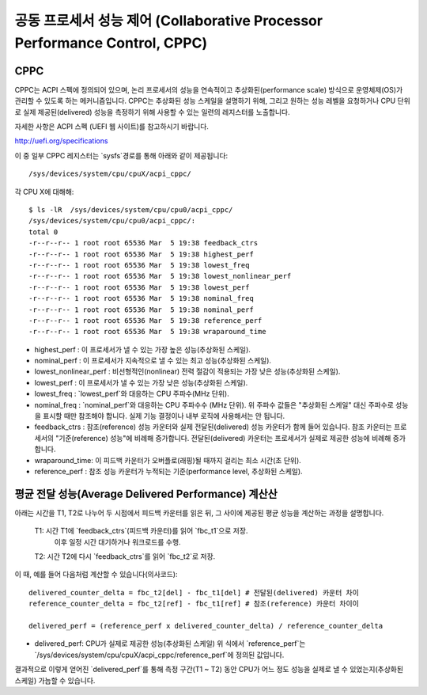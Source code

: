 .. SPDX-License-Identifier: GPL-2.0

==================================================
공동 프로세서 성능 제어 (Collaborative Processor Performance Control, CPPC)
==================================================

.. _cppc_sysfs:

CPPC
====

CPPC는 ACPI 스펙에 정의되어 있으며, 논리 프로세서의 성능을 연속적이고 추상화된(performance scale) 방식으로 운영체제(OS)가
관리할 수 있도록 하는 메커니즘입니다. CPPC는 추상화된 성능 스케일을 설명하기 위해, 그리고 원하는 성능 레벨을 요청하거나 CPU 단위로
실제 제공된(delivered) 성능을 측정하기 위해 사용할 수 있는 일련의 레지스터를 노출합니다.

자세한 사항은 ACPI 스펙 (UEFI 웹 사이트)를 참고하시기 바랍니다.

http://uefi.org/specifications

이 중 일부 CPPC 레지스터는 `sysfs`경로를 통해 아래와 같이 제공됩니다::

  /sys/devices/system/cpu/cpuX/acpi_cppc/

각 CPU X에 대해해::

  $ ls -lR  /sys/devices/system/cpu/cpu0/acpi_cppc/
  /sys/devices/system/cpu/cpu0/acpi_cppc/:
  total 0
  -r--r--r-- 1 root root 65536 Mar  5 19:38 feedback_ctrs
  -r--r--r-- 1 root root 65536 Mar  5 19:38 highest_perf
  -r--r--r-- 1 root root 65536 Mar  5 19:38 lowest_freq
  -r--r--r-- 1 root root 65536 Mar  5 19:38 lowest_nonlinear_perf
  -r--r--r-- 1 root root 65536 Mar  5 19:38 lowest_perf
  -r--r--r-- 1 root root 65536 Mar  5 19:38 nominal_freq
  -r--r--r-- 1 root root 65536 Mar  5 19:38 nominal_perf
  -r--r--r-- 1 root root 65536 Mar  5 19:38 reference_perf
  -r--r--r-- 1 root root 65536 Mar  5 19:38 wraparound_time

* highest_perf : 이 프로세서가 낼 수 있는 가장 높은 성능(추상화된 스케일).
* nominal_perf : 이 프로세서가 지속적으로 낼 수 있는 최고 성능(추상화된 스케일).
* lowest_nonlinear_perf : 비선형적인(nonlinear) 전력 절감이 적용되는 가장 낮은 성능(추상화된 스케일).
* lowest_perf : 이 프로세서가 낼 수 있는 가장 낮은 성능(추상화된 스케일).

* lowest_freq : `lowest_perf`와 대응하는 CPU 주파수(MHz 단위).
* nominal_freq : `nominal_perf`와 대응하는 CPU 주파수수 (MHz 단위).
  위 주파수 값들은 "추상화된 스케일" 대신 주파수로 성능을 표시할 때만 참조해야 합니다.
  실제 기능 결정이나 내부 로직에 사용해서는 안 됩니다.

* feedback_ctrs : 참조(reference) 성능 카운터와 실제 전달된(delivered) 성능 카운터가 함께 들어 있습니다.
  참조 카운터는 프로세서의 "기준(reference) 성능"에 비례해 증가합니다.
  전달된(delivered) 카운터는 프로세서가 실제로 제공한 성능에 비례해 증가합니다.
* wraparound_time: 이 피드백 카운터가 오버플로(래핑)될 때까지 걸리는 최소 시간(초 단위).
* reference_perf : 참조 성능 카운터가 누적되는 기준(performance level, 추상화된 스케일).


평균 전달 성능(Average Delivered Performance) 계산산
=======================================

아래는 시간을 T1, T2로 나누어 두 시점에서 피드백 카운터를 읽은 뒤, 그 사이에 제공된 평균 성능을 계산하는 과정을 설명합니다.

  T1: 시간 T1에 `feedback_ctrs`(피드백 카운터)를 읽어 `fbc_t1`으로 저장.
      이후 일정 시간 대기하거나 워크로드를 수행.

  T2: 시간 T2에 다시 `feedback_ctrs`를 읽어 `fbc_t2`로 저장.

이 때, 예를 들어 다음처럼 계산할 수 있습니다(의사코드)::

  delivered_counter_delta = fbc_t2[del] - fbc_t1[del] # 전달된(delivered) 카운터 차이
  reference_counter_delta = fbc_t2[ref] - fbc_t1[ref] # 참조(reference) 카운터 차이이

  delivered_perf = (reference_perf x delivered_counter_delta) / reference_counter_delta

* delivered_perf: CPU가 실제로 제공한 성능(추상화된 스케일)
  위 식에서 `reference_perf`는 `/sys/devices/system/cpu/cpuX/acpi_cppc/reference_perf`에 정의된 값입니다.

결과적으로 이렇게 얻어진 `delivered_perf`를 통해 측정 구간(T1 ~ T2) 동안 CPU가 어느 정도 성능을 실제로 낼 수 있었는지(추상화된 스케일) 가늠할 수 있습니다.
